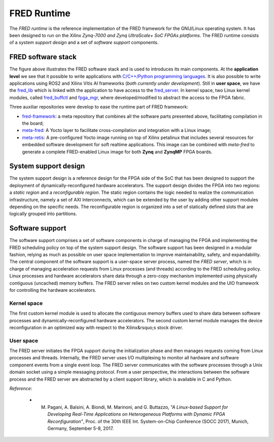 .. _runtime:

==============
FRED Runtime
==============

The *FRED runtime* is the reference implementation of the FRED framework for the GNU/Linux operating system. It has been designed to run on the *Xilinx Zynq-7000 and Zynq UltraScale+ SoC FPGAs platforms*. The FRED runtime consists of a *system support design* and a set of *software support* components.

FRED software stack
----------------------
.. comments 
    this image source can be found in this link 
    https://docs.google.com/presentation/d/10wZZSQadBjDf3sg9Mvy9TM_6Sgrb7MYRacJHg6nL2AY/edit?usp=sharing

.. image:: ../images/fred-sw-stack.png
    :width: 800px
    :align: center
    :alt: FRED software stack

The figure above illustrates the FRED software stack and is used to introduces its main components. At the **application level** we see that it possible to write applications with `C/C++/Python programming languages <https://github.com/fred-framework/fred-tutorial-app>`_. It is also possible to write applications using ROS2 and Xilinx Vitis AI frameworks (*both currently under development*). Still in **user space**, we have the `fred_lib <https://github.com/fred-framework/fred-linux-client-lib>`_ which is linked with the application to have access to the `fred_server <https://github.com/fred-framework/fred-linux>`_. In kernel space, two Linux kernel modules, called `fred_buffctl <https://github.com/fred-framework/fred-kmods/tree/fpga-mgr/fred_buffctl>`_ and `fpga_mgr <https://github.com/fred-framework/fred-kmods/tree/fpga-mgr/fpga_mgr_zynqmp_drv>`_, where developed/modified to abstract the access to the FPGA fabric. 

Three auxiliar repositories were develop to ease the runtime part of FRED framework:

- `fred-framework <https://github.com/fred-framework/fred-framework>`_: a meta repository that combines all the software parts presented above, facilitating compilation in the board;
- `meta-fred <https://github.com/fred-framework/meta-fred>`_: A Yocto layer to facilitate cross-compilation and integration with a Linux image;
- `meta-retis <https://github.com/fred-framework/meta-retis>`_: A pre-configured Yocto image running on top of Xilinx petalinux that includes several resources for embedded software development for soft realtime applications. This image can be combined with *meta-fred* to generate a complete FRED-enabled Linux image for both **Zynq** and **ZynqMP** FPGA boards.



System support design
----------------------

The system support design is a reference design for the FPGA side of the SoC that has been designed to support the deployment of dynamically-reconfigured hardware accelerators. The support design divides the FPGA into two regions: a *static region* and a *reconfigurable region*. The static region contains the logic needed to realize the communication infrastructure, namely a set of AXI Interconnects, which can be extended by the user by adding other support modules depending on the specific needs. The reconfigurable region is organized into a set of statically defined slots that are logically grouped into partitions.

.. image:: ../images/fred-linux-hw-arch.png
    :width: 500px
    :align: center
    :alt:  System support design

Software support
-----------------

The software support comprises a set of software components in charge of managing the FPGA and implementing the FRED scheduling policy on top of the system support design. The software support has been designed in a modular fashion, relying as much as possible on user space implementation to improve maintainability, safety, and expandability. The central component of the software support is a user-space server process, named the *FRED server*, which is in charge of managing acceleration requests from Linux processes (and threads) according to the FRED scheduling policy. Linux processes and hardware accelerators share data through a zero-copy mechanism implemented using physically contiguous (uncached) memory buffers. The FRED server relies on two custom kernel modules and the UIO framework for controlling the hardware accelerators.

.. image:: ../images/fred-linux-sw-arch.png
    :width: 600px
    :align: center
    :alt: Software support

Kernel space
^^^^^^^^^^^^^^

The first custom kernel module is used to allocate the contiguous memory buffers used to share data between software processes and dynamically-reconfigured hardware accelerators. The second custom kernel module manages the device reconfiguration in an optimized way with respect to the Xilinx&rsquo;s stock driver.

User space
^^^^^^^^^^^^

The FRED server initiates the FPGA support during the initialization phase and then manages requests coming from Linux processes and threads. Internally, the FRED server uses I/O multiplexing to monitor all hardware and software component events from a single event loop. The FRED server communicates with the software processes through a Unix domain socket using a simple messaging protocol. From a user perspective, the interactions between the software process and the FRED server are abstracted by a client support library, which is available in C and Python.

*Reference*:

  - M. Pagani, A. Balsini, A. Biondi, M. Marinoni, and G. Buttazzo, *"A Linux-based Support for Developing Real-Time Applications on Heterogeneous Platforms with Dynamic FPGA Reconfiguration"*, Proc. of the 30th IEEE Int. System-on-Chip Conference (SOCC 2017), Munich, Germany, September 5-8, 2017.
